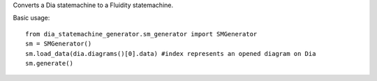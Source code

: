 Converts a Dia statemachine to a Fluidity statemachine.

Basic usage::

    from dia_statemachine_generator.sm_generator import SMGenerator 
    sm = SMGenerator()
    sm.load_data(dia.diagrams()[0].data) #index represents an opened diagram on Dia
    sm.generate()